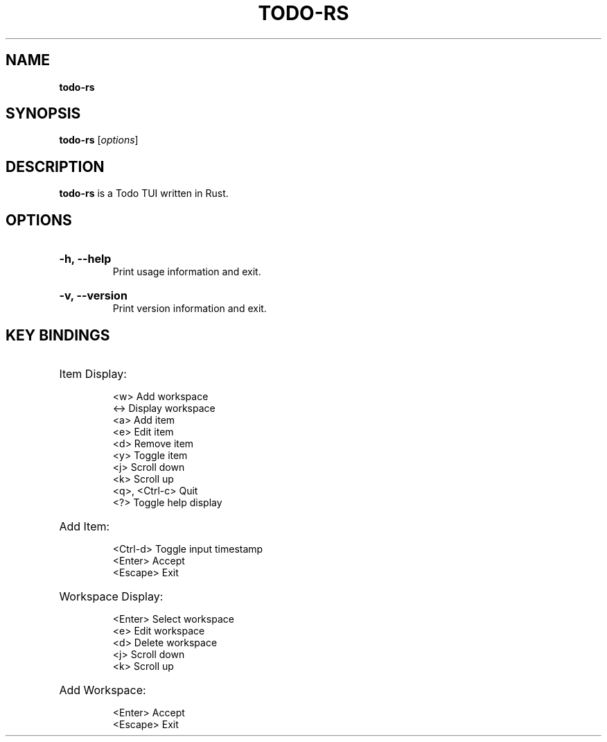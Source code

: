 .TH "TODO-RS" "1" "" "todo-rs 1.2.0" "todo-rs"

.SH NAME
.B todo-rs

.SH SYNOPSIS
\fBtodo-rs\fR [\fIoptions\fR]

.SH DESCRIPTION
\fBtodo-rs\fR is a Todo TUI written in Rust.

.SH OPTIONS

.HP
\fB-h, --help\fR
.br
Print usage information and exit.

.HP
\fB-v, --version\fR
.br
Print version information and exit.

.SH KEY BINDINGS

.HP
Item Display:

.It
<w>             Add workspace
.br
<->             Display workspace
.br
<a>             Add item
.br
<e>             Edit item
.br
<d>             Remove item
.br
<y>             Toggle item
.br
<j>             Scroll down
.br
<k>             Scroll up
.br
<q>, <Ctrl-c>   Quit
.br
<?>             Toggle help display

.HP
Add Item:

.It
<Ctrl-d>        Toggle input timestamp
.br
<Enter>         Accept
.br
<Escape>        Exit

.HP
Workspace Display:

.It
<Enter>         Select workspace
.br
<e>             Edit workspace
.br
<d>             Delete workspace
.br
<j>             Scroll down
.br
<k>             Scroll up

.HP
Add Workspace:

.It
<Enter>         Accept
.br
<Escape>        Exit
